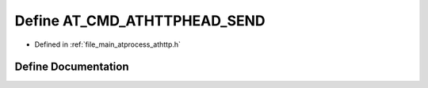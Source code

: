 .. _exhale_define_athttp_8h_1aa9c4f5b73200a6fde42d7e54adc48268:

Define AT_CMD_ATHTTPHEAD_SEND
=============================

- Defined in :ref:`file_main_atprocess_athttp.h`


Define Documentation
--------------------


.. doxygendefine:: AT_CMD_ATHTTPHEAD_SEND
